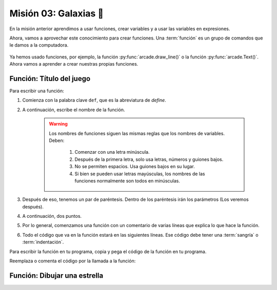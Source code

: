 Misión 03: Galaxias 🌌
===================================

En la misión anterior aprendimos a usar funciones, crear variables y a usar las variables en expresiones. 

Ahora, vamos a aprovechar este conocimiento para crear funciones. Una :term:`función` es un grupo de comandos que le damos a la computadora. 

.. figure:: ../img/sesion03/ordenes.jpeg
    :scale: 40%
    :figclass: align-center
    :alt: ordenes

Ya hemos usado funciones, por ejemplo, la función :py:func:`arcade.draw_line()` o la función :py:func:`arcade.Text()`. Ahora vamos a aprender a crear nuestras propias funciones.

Función: Título del juego
------------------

.. rubric:: Estructura de la función
  :heading-level: 2

.. code-block:: python
   :caption: Función titulo_juego

    def titulo_juego():
        """ Esta función muestra el título del juego. """

        # Título en (300, 200), de tamaño 32 pts.
        arcade.Text("Galaxia Indie", 300, 200, arcade.color.WHEAT, 32).draw()
        
Para escribir una función:

#. Comienza con la palabra clave ``def``, que es la abreviatura de *define*.
#. A continuación, escribe el nombre de la función. 

    .. warning::
        Los nombres de funciones siguen las mismas reglas que los nombres de variables. Deben:

            1. Comenzar con una letra minúscula.
            2. Después de la primera letra, solo usa letras, números y guiones bajos.
            3. No se permiten espacios. Usa guiones bajos en su lugar.
            4. Si bien se pueden usar letras mayúsculas, los nombres de las funciones normalmente son todos en minúsculas.

#. Después de eso, tenemos un par de paréntesis. Dentro de los paréntesis irán los parámetros (Los veremos después).
#. A continuación, dos puntos.
#. Por lo general, comenzamos una función con un comentario de varias líneas que explica lo que hace la función.
#. Todo el código que va en la función estará en las siguientes líneas. Ese código debe tener una :term:`sangría` o :term:`indentación`. 

.. rubric:: Definir la función
  :heading-level: 2

Para escribir la función en tu programa, copia y pega el código de la función en tu programa.

.. code-block:: python
   :caption: Función titulo_juego
   :emphasize-lines: 4-9

    #Variables
    ....

    #Funciones
    def titulo_juego():
        """ Esta función muestra el título del juego. """

        # Título en (300, 200), de tamaño 32 pts.
        arcade.Text("Galaxia Indie", 300, 200, arcade.color.WHEAT, 32).draw()

    # Crear una ventana de 600x600 píxeles con el título "Galaxia Indie"
    ...

.. rubric:: Llamada a la función
  :heading-level: 2

Reemplaza o comenta el código por la llamada a la función:

.. code-block:: python
   :caption: Llamada a la función titulo_juego
   :emphasize-lines: 4-5

   ...
   
   # Título en (300, 200), de tamaño 32 pts.
   # arcade.Text("Galaxia Indie", 300, 200, arcade.color.WHEAT, 32).draw()
   titulo_juego()

   # Fin del dibujo
   ...


Función: Dibujar una estrella
------------------

.. admonition:: Haga click aquí para ver la solución
  :collapsible: closed
  
  .. code-block:: python
    :caption: Función dibujar_estrella

    # Variables
    ...
    
    def dibujar_estrella():
    
        """ Esta función dibuja una estrella en la pantalla. """

        # Rayos de luz
        # Horizontal, de izquierda (400, 450) a derecha (500, 450)
        arcade.draw_line(400, 450, 500, 450, arcade.color.HELIOTROPE, 1)
        # Vertical, de arriba (450, 500) a abajo (450, 400)
        arcade.draw_line(450, 500, 450, 400, arcade.color.HELIOTROPE, 1)

        # Abajo a la izquierda (425, 425) hacia arriba la derecha (475, 475)
        arcade.draw_line(425, 425, 475, 475, arcade.color.HELIOTROPE, 3)
        # Arriba a la izquierda (425, 475) hacia abajo la derecha (475, 425)
        arcade.draw_line(425, 475, 475, 425, arcade.color.HELIOTROPE, 3)